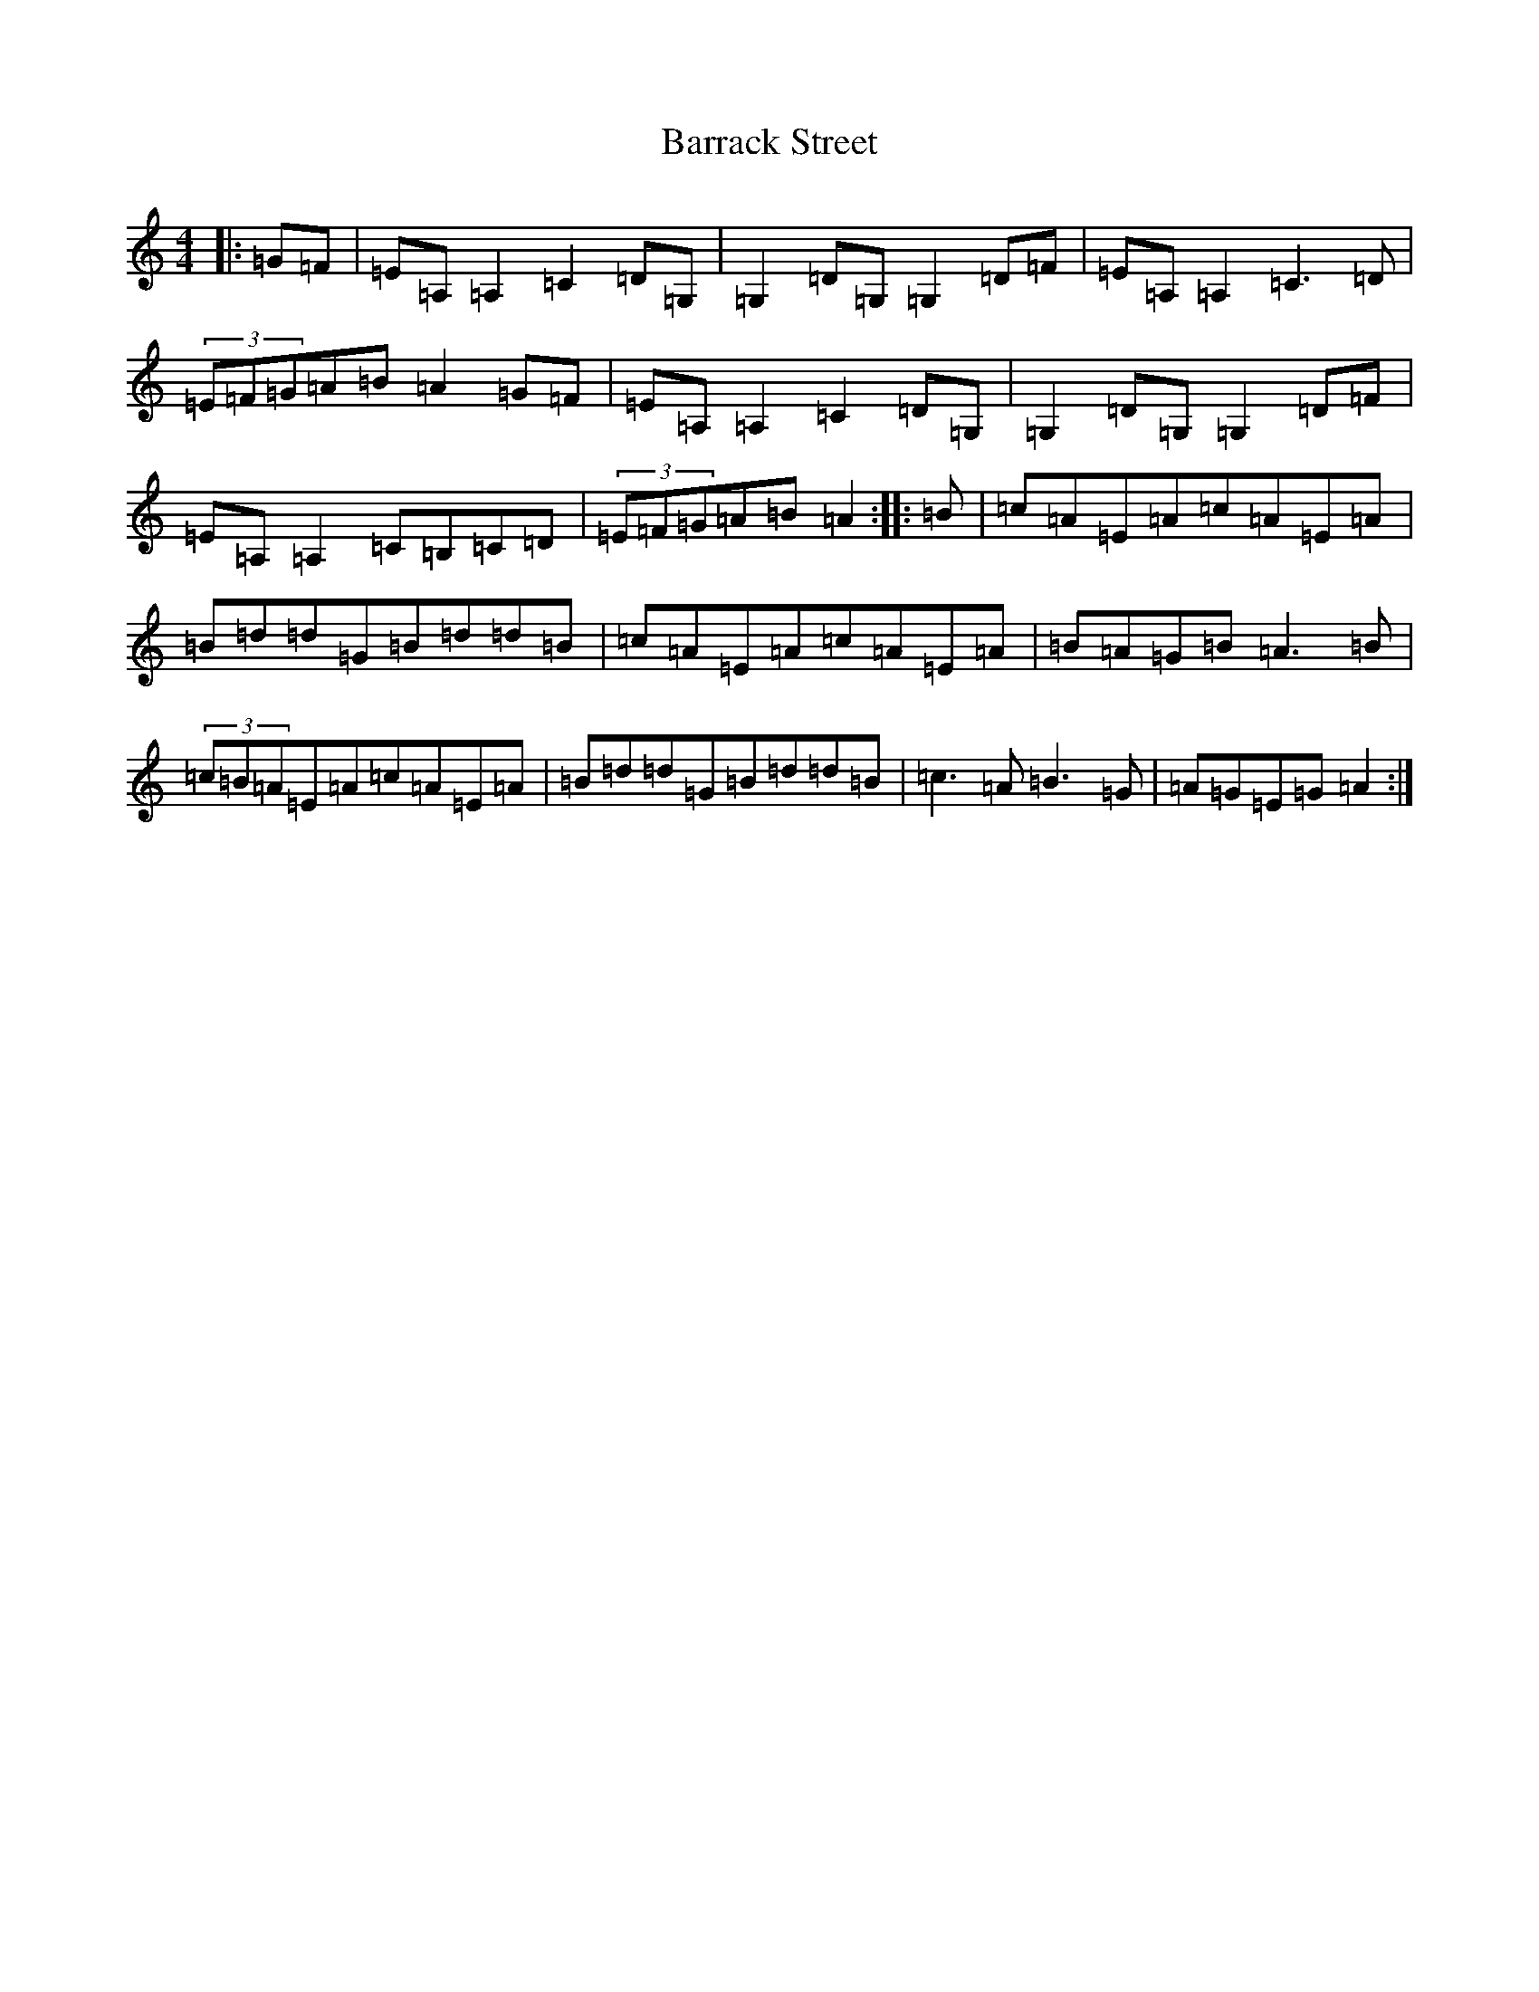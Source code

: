 X: 1482
T: Barrack Street
S: https://thesession.org/tunes/5481#setting24065
R: reel
M:4/4
L:1/8
K: C Major
|:=G=F|=E=A,=A,2=C2=D=G,|=G,2=D=G,=G,2=D=F|=E=A,=A,2=C3=D|(3=E=F=G=A=B=A2=G=F|=E=A,=A,2=C2=D=G,|=G,2=D=G,=G,2=D=F|=E=A,=A,2=C=B,=C=D|(3=E=F=G=A=B=A2:||:=B|=c=A=E=A=c=A=E=A|=B=d=d=G=B=d=d=B|=c=A=E=A=c=A=E=A|=B=A=G=B=A3=B|(3=c=B=A=E=A=c=A=E=A|=B=d=d=G=B=d=d=B|=c3=A=B3=G|=A=G=E=G=A2:|